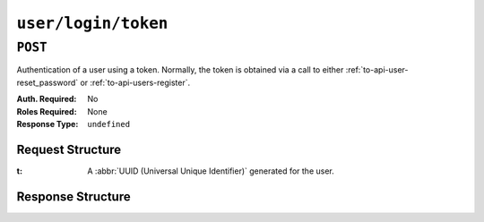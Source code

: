 ..
..
.. Licensed under the Apache License, Version 2.0 (the "License");
.. you may not use this file except in compliance with the License.
.. You may obtain a copy of the License at
..
..     http://www.apache.org/licenses/LICENSE-2.0
..
.. Unless required by applicable law or agreed to in writing, software
.. distributed under the License is distributed on an "AS IS" BASIS,
.. WITHOUT WARRANTIES OR CONDITIONS OF ANY KIND, either express or implied.
.. See the License for the specific language governing permissions and
.. limitations under the License.
..

.. _to-api-user-login-token:

********************
``user/login/token``
********************

``POST``
========
Authentication of a user using a token. Normally, the token is obtained via a call to either :ref:`to-api-user-reset_password` or :ref:`to-api-users-register`.

:Auth. Required: No
:Roles Required: None
:Response Type:  ``undefined``

Request Structure
-----------------
:t: A :abbr:`UUID (Universal Unique Identifier)` generated for the user.

	.. impl-detail:: Though not strictly necessary for authentication provided direct database access, the tokens generated for use with this endpoint are compliant with :RFC:`4122`.

.. code-block:: http
	:caption: Request Example

	POST /api/5.0/user/login/token HTTP/1.1
	Host: trafficops.infra.ciab.test
	User-Agent: curl/7.47.0
	Accept: */*
	Cookie: mojolicious=...
	Content-Length: 44
	Content-Type: application/json

	{
		"t": "18EE200C-FF24-11E8-BF01-870C776752A3"
	}

Response Structure
------------------
.. code-block:: http
	:caption: Response Example

	HTTP/1.1 200 OK
	Access-Control-Allow-Credentials: true
	Access-Control-Allow-Headers: Origin, X-Requested-With, Content-Type, Accept, Set-Cookie, Cookie
	Access-Control-Allow-Methods: POST,GET,OPTIONS,PUT,DELETE
	Access-Control-Allow-Origin: *
	Content-Type: application/json
	Set-Cookie: mojolicious=...; Path=/; Expires=Mon, 18 Nov 2019 17:40:54 GMT; Max-Age=3600; HttpOnly
	Whole-Content-Sha512: FuS3TkVosxHtpxRGMJ2on+WnFdYTNSPjxz/Gh1iT4UCJ2/P0twUbAGQ3tTx9EfGiAzg9CNQiVUFGnYjJZ6NCpg==
	X-Server-Name: traffic_ops_golang/
	Date: Fri, 20 Sep 2019 15:02:43 GMT
	Content-Length: 66

	{ "alerts": [
		{
			"text": "Successfully logged in.",
			"level": "success"
		}
	]}
